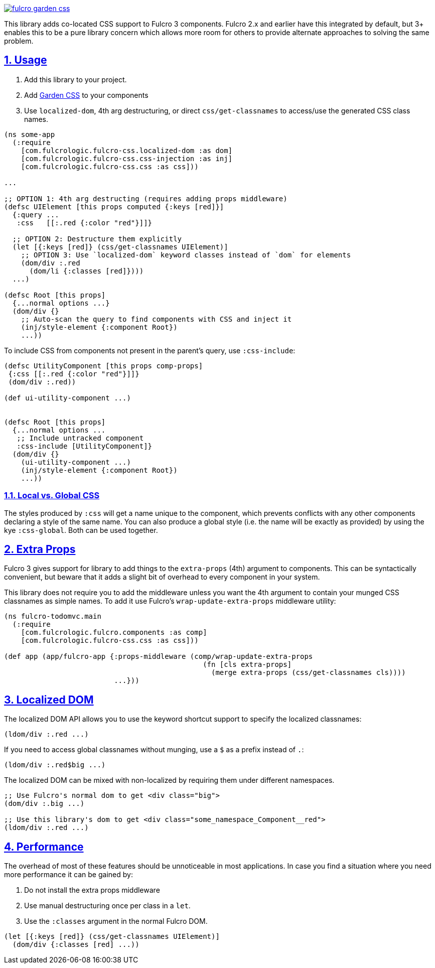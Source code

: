 :source-highlighter: coderay
:source-language: clojure
:toc:
:toc-placement: preamble
:sectlinks:
:sectanchors:
:sectnums:

image:https://img.shields.io/clojars/v/com.fulcrologic/fulcro-garden-css.svg[link=https://clojars.org/com.fulcrologic/fulcro-garden-css]

This library adds co-located CSS support to Fulcro 3 components.  Fulcro 2.x and earlier have this
integrated by default, but 3+ enables this to be a pure library concern which allows more room for
others to provide alternate approaches to solving the same problem.

== Usage

1. Add this library to your project.
2. Add https://github.com/noprompt/garden[Garden CSS] to your components
3. Use `localized-dom`, 4th arg destructuring, or direct `css/get-classnames` to access/use the generated
 CSS class names.

```
(ns some-app
  (:require
    [com.fulcrologic.fulcro-css.localized-dom :as dom]
    [com.fulcrologic.fulcro-css.css-injection :as inj]
    [com.fulcrologic.fulcro-css.css :as css]))

...

;; OPTION 1: 4th arg destructing (requires adding props middleware)
(defsc UIElement [this props computed {:keys [red]}]
  {:query ...
   :css   [[:.red {:color "red"}]]}

  ;; OPTION 2: Destructure them explicitly
  (let [{:keys [red]} (css/get-classnames UIElement)]
    ;; OPTION 3: Use `localized-dom` keyword classes instead of `dom` for elements
    (dom/div :.red
      (dom/li {:classes [red]})))
  ...)

(defsc Root [this props]
  {...normal options ...}
  (dom/div {}
    ;; Auto-scan the query to find components with CSS and inject it
    (inj/style-element {:component Root})
    ...))
```

To include CSS from components not present in the parent's query, use `:css-include`:

```
(defsc UtilityComponent [this props comp-props]
 {:css [[:.red {:color "red"}]]}
 (dom/div :.red))

(def ui-utility-component ...)


(defsc Root [this props]
  {...normal options ...
   ;; Include untracked component
   :css-include [UtilityComponent]}
  (dom/div {}
    (ui-utility-component ...)
    (inj/style-element {:component Root})
    ...))
```

=== Local vs. Global CSS

The styles produced by `:css` will get a name unique to the component, which prevents conflicts with any other components declaring a style of the same name. You can also produce a global style (i.e. the name will be exactly as provided) by using the kye `:css-global`. Both can be used together.

== Extra Props

Fulcro 3 gives support for library to add things to the `extra-props` (4th) argument to components.  This can
be syntactically convenient, but beware that it adds a slight bit of overhead to every component in your system.

This library does not require you to add the middleware unless you want the 4th argument to contain your
munged CSS classnames as simple names. To add it use Fulcro's `wrap-update-extra-props` middleware utility:


```
(ns fulcro-todomvc.main
  (:require
    [com.fulcrologic.fulcro.components :as comp]
    [com.fulcrologic.fulcro-css.css :as css]))

(def app (app/fulcro-app {:props-middleware (comp/wrap-update-extra-props
                                               (fn [cls extra-props]
                                                 (merge extra-props (css/get-classnames cls))))
                          ...}))
```

== Localized DOM

The localized DOM API allows you to use the keyword shortcut support to specify the localized classnames:

```
(ldom/div :.red ...)
```

If you need to access global classnames without munging, use a `$` as a prefix instead of `.`:

```
(ldom/div :.red$big ...)
```

The localized DOM can be mixed with non-localized by requiring them under different namespaces.

```
;; Use Fulcro's normal dom to get <div class="big">
(dom/div :.big ...)

;; Use this library's dom to get <div class="some_namespace_Component__red">
(ldom/div :.red ...)
```

== Performance

The overhead of most of these features should be unnoticeable in most applications.  In case you find a situation
where you need more performance it can be gained by:

1. Do not install the extra props middleware
2. Use manual destructuring once per class in a `let`.
3. Use the `:classes` argument in the normal Fulcro DOM.

```
(let [{:keys [red]} (css/get-classnames UIElement)]
  (dom/div {:classes [red] ...))
```

